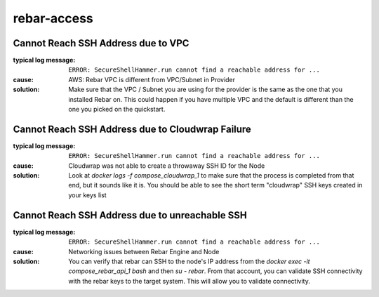 rebar-access
============

.. _rebar-access:

Cannot Reach SSH Address due to VPC
-----------------------------------

:typical log message: ``ERROR: SecureShellHammer.run cannot find a reachable address for ...``
:cause: AWS: Rebar VPC is different from VPC/Subnet in Provider
:solution: Make sure that the VPC / Subnet you are using for the provider is the same as the one that you installed Rebar on.  This could happen if you have multiple VPC and the default is different than the one you picked on the quickstart.


Cannot Reach SSH Address due to Cloudwrap Failure
-------------------------------------------------

:typical log message: ``ERROR: SecureShellHammer.run cannot find a reachable address for ...``
:cause: Cloudwrap was not able to create a throwaway SSH ID for the Node
:solution: Look at `docker logs -f compose_cloudwrap_1` to make sure that the process is completed from that end, but it sounds like it is.  You should be able to see the short term "cloudwrap" SSH keys created in your keys list


Cannot Reach SSH Address due to unreachable SSH 
-----------------------------------------------

:typical log message: ``ERROR: SecureShellHammer.run cannot find a reachable address for ...``
:cause: Networking issues between Rebar Engine and Node
:solution: You can verify that rebar can SSH to the node's IP address from the `docker exec -it compose_rebar_api_1 bash` and then `su - rebar`.  From that account, you can validate SSH connectivity with the rebar keys to the target system.  This will allow you to validate connectivity.
